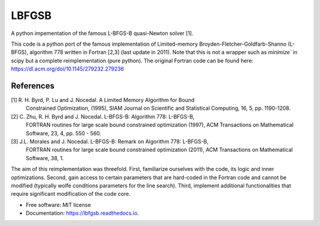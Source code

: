 ======
LBFGSB
======

|License| |Stars| |Python| |PyPI| |Downloads| |Build Status| |Documentation Status| |Coverage| |Codacy| |Precommit: enabled| |Code style: black| |Ruff| |Mypy| |DOI|

A python impementation of the famous L-BFGS-B quasi-Newton solver [1].

This code is a python port of the famous implementation of Limited-memory
Broyden-Fletcher-Goldfarb-Shanno (L-BFGS), algorithm 778 written in Fortran [2,3]
(last update in 2011).
Note that this is not a wrapper such as `minimize`` in scipy but a complete
reimplementation (pure python).
The original Fortran code can be found here: https://dl.acm.org/doi/10.1145/279232.279236

References
----------
[1] R. H. Byrd, P. Lu and J. Nocedal. A Limited Memory Algorithm for Bound
    Constrained Optimization, (1995), SIAM Journal on Scientific and
    Statistical Computing, 16, 5, pp. 1190-1208.
[2] C. Zhu, R. H. Byrd and J. Nocedal. L-BFGS-B: Algorithm 778: L-BFGS-B,
    FORTRAN routines for large scale bound constrained optimization (1997),
    ACM Transactions on Mathematical Software, 23, 4, pp. 550 - 560.
[3] J.L. Morales and J. Nocedal. L-BFGS-B: Remark on Algorithm 778: L-BFGS-B,
    FORTRAN routines for large scale bound constrained optimization (2011),
    ACM Transactions on Mathematical Software, 38, 1.

The aim of this reimplementation was threefold. First, familiarize ourselves with
the code, its logic and inner optimizations. Second, gain access to certain
parameters that are hard-coded in the Fortran code and cannot be modified (typically
wolfe conditions parameters for the line search). Third,
implement additional functionalities that require significant modification of
the code core.

* Free software: MIT license
* Documentation: https://lbfgsb.readthedocs.io.

.. |License| image:: https://img.shields.io/badge/License-MIT license-blue.svg
    :target: https://github.com/antoinecollet5/lbfgsb/-/blob/master/LICENSE

.. |Stars| image:: https://img.shields.io/github/stars/antoinecollet5/lbfgsb.svg?style=social&label=Star&maxAge=2592000
    :target: https://github.com/antoinecollet5/lbfgsb/stargazers
    :alt: Stars

.. |Python| image:: https://img.shields.io/pypi/pyversions/lbfgsb.svg
    :target: https://pypi.org/pypi/lbfgsb
    :alt: Python

.. |PyPI| image:: https://img.shields.io/pypi/v/lbfgsb.svg
    :target: https://pypi.org/pypi/lbfgsb
    :alt: PyPI

.. |Downloads| image:: https://static.pepy.tech/badge/lbfgsb
    :target: https://pepy.tech/project/lbfgsb
    :alt: Downoads

.. |Build Status| image:: https://github.com/antoinecollet5/lbfgsb/actions/workflows/main.yml/badge.svg
    :target: https://github.com/antoinecollet5/lbfgsb/actions/workflows/main.yml
    :alt: Build Status

.. |Documentation Status| image:: https://readthedocs.org/projects/lbfgsb/badge/?version=latest
    :target: https://lbfgsb.readthedocs.io/en/latest/?badge=latest
    :alt: Documentation Status

.. |Coverage| image:: https://codecov.io/gh/antoinecollet5/lbfgsb/branch/master/graph/badge.svg?token=ISE874MMOF
    :target: https://codecov.io/gh/antoinecollet5/lbfgsb
    :alt: Coverage

.. |Codacy| image:: https://app.codacy.com/project/badge/Grade/a3ad37554c5845e6a27e096e77dcca2f
    :target: https://app.codacy.com/gh/antoinecollet5/lbfgsb/dashboard?utm_source=gh&utm_medium=referral&utm_content=&utm_campaign=Badge_grade
    :alt: codacy

.. |Precommit: enabled| image:: https://img.shields.io/badge/pre--commit-enabled-brightgreen?logo=pre-commit
   :target: https://github.com/pre-commit/pre-commit

.. |Code style: black| image:: https://img.shields.io/badge/code%20style-black-000000.svg?style=flat
    :target: https://github.com/psf/black
    :alt: Black

.. |Ruff| image:: https://img.shields.io/endpoint?url=https://raw.githubusercontent.com/astral-sh/ruff/main/assets/badge/v2.json
    :target: https://github.com/astral-sh/ruff
    :alt: Ruff

.. |Mypy| image:: https://www.mypy-lang.org/static/mypy_badge.svg
    :target: https://mypy-lang.org/
    :alt: Checked with mypy

.. |DOI| image:: https://zenodo.org/badge/DOI/10.5281/zenodo.11384588.svg
   :target: https://doi.org/10.5281/zenodo.11384588
